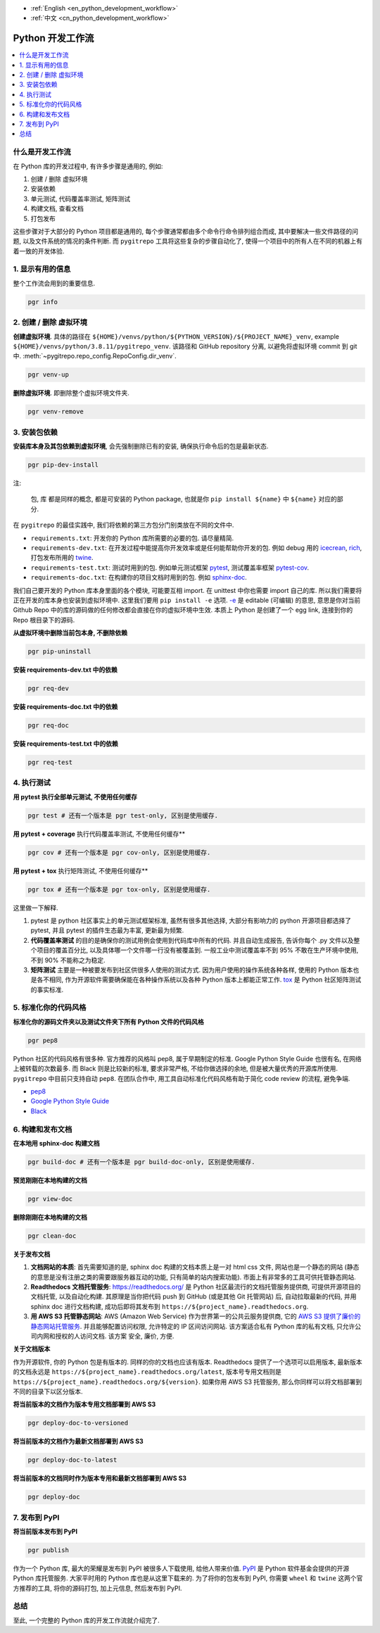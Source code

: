 - :ref:`English <en_python_development_workflow>`
- :ref:`中文 <cn_python_development_workflow>`

.. _cn_python_development_workflow:

Python 开发工作流
==============================================================================

.. contents::
    :class: this-will-duplicate-information-and-it-is-still-useful-here
    :depth: 1
    :local:


什么是开发工作流
------------------------------------------------------------------------------

在 Python 库的开发过程中, 有许多步骤是通用的, 例如:

1. 创建 / 删除 虚拟环境
2. 安装依赖
3. 单元测试, 代码覆盖率测试, 矩阵测试
4. 构建文档, 查看文档
5. 打包发布

这些步骤对于大部分的 Python 项目都是通用的, 每个步骤通常都由多个命令行命令排列组合而成, 其中要解决一些文件路径的问题, 以及文件系统的情况的条件判断. 而 ``pygitrepo`` 工具将这些复杂的步骤自动化了, 使得一个项目中的所有人在不同的机器上有着一致的开发体验.


1. 显示有用的信息
------------------------------------------------------------------------------

整个工作流会用到的重要信息.

.. code-block:: bash

    pgr info


2. 创建 / 删除 虚拟环境
------------------------------------------------------------------------------

**创建虚拟环境**. 具体的路径在 ``${HOME}/venvs/python/${PYTHON_VERSION}/${PROJECT_NAME}_venv``, example ``${HOME}/venvs/python/3.8.11/pygitrepo_venv``. 该路径和 GitHub repository 分离, 以避免将虚拟环境 commit 到 git 中. :meth:`~pygitrepo.repo_config.RepoConfig.dir_venv`.

.. code-block:: bash

    pgr venv-up

**删除虚拟环境**. 即删除整个虚拟环境文件夹.

.. code-block:: bash

    pgr venv-remove


3. 安装包依赖
------------------------------------------------------------------------------

**安装库本身及其包依赖到虚拟环境**, 会先强制删除已有的安装, 确保执行命令后的包是最新状态.

.. code-block:: bash

    pgr pip-dev-install

注:

    ``包``, ``库`` 都是同样的概念, 都是可安装的 Python package, 也就是你 ``pip install ${name}`` 中 ``${name}`` 对应的部分.

在 ``pygitrepo`` 的最佳实践中, 我们将依赖的第三方包分门别类放在不同的文件中.

- ``requirements.txt``: 开发你的 Python 库所需要的必要的包. 请尽量精简.
- ``requirements-dev.txt``: 在开发过程中能提高你开发效率或是任何能帮助你开发的包. 例如 debug 用的 `icecrean <https://pypi.org/project/icecream/>`_, `rich <https://pypi.org/project/rich/>`_, 打包发布所用的 `twine <https://pypi.org/project/twine/>`_.
- ``requirements-test.txt``: 测试时用到的包. 例如单元测试框架 `pytest <https://pypi.org/project/pytest/>`_, 测试覆盖率框架 `pytest-cov <https://pypi.org/project/pytest-cov/>`_.
- ``requirements-doc.txt``: 在构建你的项目文档时用到的包. 例如 `sphinx-doc <https://pypi.org/project/Sphinx/>`_.

我们自己要开发的 Python 库本身里面的各个模块, 可能要互相 import. 在 unittest 中你也需要 import 自己的库. 所以我们需要将正在开发的库本身也安装到虚拟环境中. 这里我们要用 ``pip install -e`` 选项. `-e <https://pip.pypa.io/en/stable/cli/pip_install/#cmdoption-e>`_ 是 editable (可编辑) 的意思, 意思是你对当前 Github Repo 中的库的源码做的任何修改都会直接在你的虚拟环境中生效. 本质上 Python 是创建了一个 egg link, 连接到你的 Repo 根目录下的源码.

**从虚拟环境中删除当前包本身, 不删除依赖**

.. code-block:: bash

    pgr pip-uninstall

**安装 requirements-dev.txt 中的依赖**

.. code-block:: bash

    pgr req-dev

**安装 requirements-doc.txt 中的依赖**

.. code-block:: bash

    pgr req-doc

**安装 requirements-test.txt 中的依赖**

.. code-block:: bash

    pgr req-test


4. 执行测试
------------------------------------------------------------------------------

**用 pytest 执行全部单元测试, 不使用任何缓存**

.. code-block:: bash

    pgr test # 还有一个版本是 pgr test-only, 区别是使用缓存.

**用 pytest + coverage** 执行代码覆盖率测试, 不使用任何缓存**

.. code-block:: bash

    pgr cov # 还有一个版本是 pgr cov-only, 区别是使用缓存.

**用 pytest + tox** 执行矩阵测试, 不使用任何缓存**

.. code-block:: bash

    pgr tox # 还有一个版本是 pgr tox-only, 区别是使用缓存.

这里做一下解释.

1. pytest 是 python 社区事实上的单元测试框架标准, 虽然有很多其他选择, 大部分有影响力的 python 开源项目都选择了 pytest, 并且 pytest 的插件生态最为丰富, 更新最为频繁.
2. **代码覆盖率测试** 的目的是确保你的测试用例会使用到代码库中所有的代码. 并且自动生成报告, 告诉你每个 .py 文件以及整个项目的覆盖百分比, 以及具体哪一个文件哪一行没有被覆盖到. 一般工业中测试覆盖率不到 95% 不敢在生产环境中使用, 不到 90% 不能称之为稳定.
3. **矩阵测试** 主要是一种被要发布到社区供很多人使用的测试方式. 因为用户使用的操作系统各种各样, 使用的 Python 版本也是各不相同, 作为开源软件需要确保能在各种操作系统以及各种 Python 版本上都能正常工作. `tox <https://tox.wiki/en/latest/>`_ 是 Python 社区矩阵测试的事实标准.


5. 标准化你的代码风格
------------------------------------------------------------------------------

**标准化你的源码文件夹以及测试文件夹下所有 Python 文件的代码风格**

.. code-block:: bash

    pgr pep8

Python 社区的代码风格有很多种. 官方推荐的风格叫 pep8, 属于早期制定的标准. Google Python Style Guide 也很有名, 在网络上被转载的次数最多. 而 Black 则是比较新的标准, 要求非常严格, 不给你做选择的余地, 但是被大量优秀的开源库所使用. ``pygitrepo`` 中目前只支持自动 ``pep8``. 在团队合作中, 用工具自动标准化代码风格有助于简化 code review 的流程, 避免争端.

- `pep8 <https://www.python.org/dev/peps/pep-0008/>`_
- `Google Python Style Guide <https://google.github.io/styleguide/pyguide.html>`_
- `Black <https://black.readthedocs.io/en/stable/>`_


6. 构建和发布文档
------------------------------------------------------------------------------

**在本地用 sphinx-doc 构建文档**

.. code-block:: bash

    pgr build-doc # 还有一个版本是 pgr build-doc-only, 区别是使用缓存.

**预览刚刚在本地构建的文档**

.. code-block:: bash

    pgr view-doc

**删除刚刚在本地构建的文档**

.. code-block:: bash

    pgr clean-doc

**关于发布文档**

1. **文档网站的本质**: 首先需要知道的是, sphinx doc 构建的文档本质上是一对 html css 文件, 网站也是一个静态的网站 (静态的意思是没有注册之类的需要跟服务器互动的功能, 只有简单的站内搜索功能). 市面上有非常多的工具可供托管静态网站.
2. **Readthedocs 文档托管服务**: https://readthedocs.org/ 是 Python 社区最流行的文档托管服务提供商, 可提供开源项目的文档托管, 以及自动化构建. 其原理是当你把代码 push 到 GitHub (或是其他 Git 托管网站) 后, 自动拉取最新的代码, 并用 sphinx doc 进行文档构建, 成功后即将其发布到 ``https://${project_name}.readthedocs.org``.
3. **用 AWS S3 托管静态网站**: AWS (Amazon Web Service) 作为世界第一的公共云服务提供商, 它的 `AWS S3 提供了廉价的静态网站托管服务 <https://docs.aws.amazon.com/AmazonS3/latest/userguide/WebsiteHosting.html>`_. 并且能够配置访问权限, 允许特定的 IP 区间访问网站. 该方案适合私有 Python 库的私有文档, 只允许公司内网和授权的人访问文档. 该方案 安全, 廉价, 方便.

**关于文档版本**

作为开源软件, 你的 Python 包是有版本的. 同样的你的文档也应该有版本. Readthedocs 提供了一个选项可以启用版本, 最新版本的文档永远是 ``https://${project_name}.readthedocs.org/latest``, 版本号专用文档则是 ``https://${project_name}.readthedocs.org/${version}``. 如果你用 AWS S3 托管服务, 那么你同样可以将文档部署到不同的目录下以区分版本.

**将当前版本的文档作为版本专用文档部署到 AWS S3**

.. code-block:: bash

    pgr deploy-doc-to-versioned

**将当前版本的文档作为最新文档部署到 AWS S3**

.. code-block:: bash

    pgr deploy-doc-to-latest

**将当前版本的文档同时作为版本专用和最新文档部署到 AWS S3**

.. code-block:: bash

    pgr deploy-doc


7. 发布到 PyPI
------------------------------------------------------------------------------

**将当前版本发布到 PyPI**

.. code-block:: bash

    pgr publish

作为一个 Python 库, 最大的荣耀是发布到 PyPI 被很多人下载使用, 给他人带来价值. `PyPI <https://pypi.org/>`_ 是 Python 软件基金会提供的开源 Python 库托管服务. 大家平时用的 Python 库也是从这里下载来的. 为了将你的包发布到 PyPI, 你需要 ``wheel`` 和 ``twine`` 这两个官方推荐的工具, 将你的源码打包, 加上元信息, 然后发布到 PyPI.


总结
------------------------------------------------------------------------------

至此, 一个完整的 Python 库的开发工作流就介绍完了.
